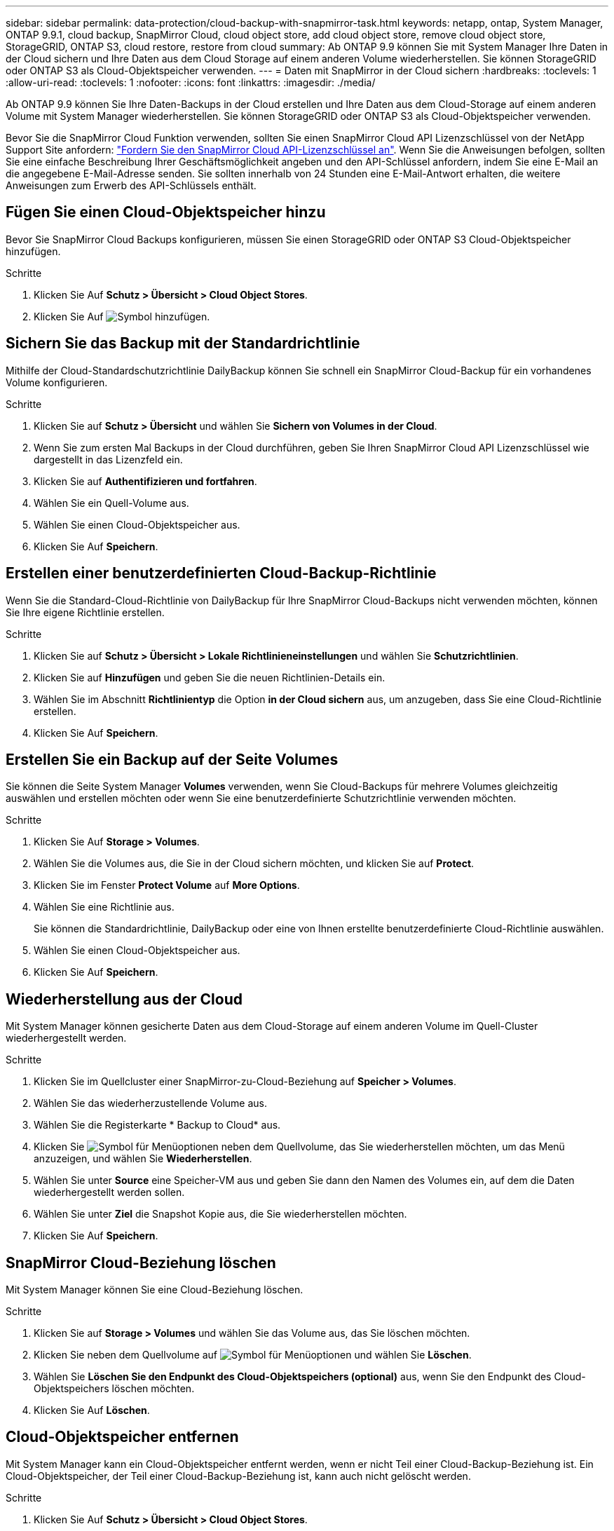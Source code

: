 ---
sidebar: sidebar 
permalink: data-protection/cloud-backup-with-snapmirror-task.html 
keywords: netapp, ontap, System Manager, ONTAP 9.9.1, cloud backup, SnapMirror Cloud, cloud object store, add cloud object store, remove cloud object store, StorageGRID, ONTAP S3, cloud restore, restore from cloud 
summary: Ab ONTAP 9.9 können Sie mit System Manager Ihre Daten in der Cloud sichern und Ihre Daten aus dem Cloud Storage auf einem anderen Volume wiederherstellen. Sie können StorageGRID oder ONTAP S3 als Cloud-Objektspeicher verwenden. 
---
= Daten mit SnapMirror in der Cloud sichern
:hardbreaks:
:toclevels: 1
:allow-uri-read: 
:toclevels: 1
:nofooter: 
:icons: font
:linkattrs: 
:imagesdir: ./media/


[role="lead"]
Ab ONTAP 9.9 können Sie Ihre Daten-Backups in der Cloud erstellen und Ihre Daten aus dem Cloud-Storage auf einem anderen Volume mit System Manager wiederherstellen. Sie können StorageGRID oder ONTAP S3 als Cloud-Objektspeicher verwenden.

Bevor Sie die SnapMirror Cloud Funktion verwenden, sollten Sie einen SnapMirror Cloud API Lizenzschlüssel von der NetApp Support Site anfordern: link:https://mysupport.netapp.com/site/tools/snapmirror-cloud-api-key["Fordern Sie den SnapMirror Cloud API-Lizenzschlüssel an"^]. Wenn Sie die Anweisungen befolgen, sollten Sie eine einfache Beschreibung Ihrer Geschäftsmöglichkeit angeben und den API-Schlüssel anfordern, indem Sie eine E-Mail an die angegebene E-Mail-Adresse senden. Sie sollten innerhalb von 24 Stunden eine E-Mail-Antwort erhalten, die weitere Anweisungen zum Erwerb des API-Schlüssels enthält.



== Fügen Sie einen Cloud-Objektspeicher hinzu

Bevor Sie SnapMirror Cloud Backups konfigurieren, müssen Sie einen StorageGRID oder ONTAP S3 Cloud-Objektspeicher hinzufügen.

.Schritte
. Klicken Sie Auf *Schutz > Übersicht > Cloud Object Stores*.
. Klicken Sie Auf image:icon_add.gif["Symbol hinzufügen"].




== Sichern Sie das Backup mit der Standardrichtlinie

Mithilfe der Cloud-Standardschutzrichtlinie DailyBackup können Sie schnell ein SnapMirror Cloud-Backup für ein vorhandenes Volume konfigurieren.

.Schritte
. Klicken Sie auf *Schutz > Übersicht* und wählen Sie *Sichern von Volumes in der Cloud*.
. Wenn Sie zum ersten Mal Backups in der Cloud durchführen, geben Sie Ihren SnapMirror Cloud API Lizenzschlüssel wie dargestellt in das Lizenzfeld ein.
. Klicken Sie auf *Authentifizieren und fortfahren*.
. Wählen Sie ein Quell-Volume aus.
. Wählen Sie einen Cloud-Objektspeicher aus.
. Klicken Sie Auf *Speichern*.




== Erstellen einer benutzerdefinierten Cloud-Backup-Richtlinie

Wenn Sie die Standard-Cloud-Richtlinie von DailyBackup für Ihre SnapMirror Cloud-Backups nicht verwenden möchten, können Sie Ihre eigene Richtlinie erstellen.

.Schritte
. Klicken Sie auf *Schutz > Übersicht > Lokale Richtlinieneinstellungen* und wählen Sie *Schutzrichtlinien*.
. Klicken Sie auf *Hinzufügen* und geben Sie die neuen Richtlinien-Details ein.
. Wählen Sie im Abschnitt *Richtlinientyp* die Option *in der Cloud sichern* aus, um anzugeben, dass Sie eine Cloud-Richtlinie erstellen.
. Klicken Sie Auf *Speichern*.




== Erstellen Sie ein Backup auf der Seite *Volumes*

Sie können die Seite System Manager *Volumes* verwenden, wenn Sie Cloud-Backups für mehrere Volumes gleichzeitig auswählen und erstellen möchten oder wenn Sie eine benutzerdefinierte Schutzrichtlinie verwenden möchten.

.Schritte
. Klicken Sie Auf *Storage > Volumes*.
. Wählen Sie die Volumes aus, die Sie in der Cloud sichern möchten, und klicken Sie auf *Protect*.
. Klicken Sie im Fenster *Protect Volume* auf *More Options*.
. Wählen Sie eine Richtlinie aus.
+
Sie können die Standardrichtlinie, DailyBackup oder eine von Ihnen erstellte benutzerdefinierte Cloud-Richtlinie auswählen.

. Wählen Sie einen Cloud-Objektspeicher aus.
. Klicken Sie Auf *Speichern*.




== Wiederherstellung aus der Cloud

Mit System Manager können gesicherte Daten aus dem Cloud-Storage auf einem anderen Volume im Quell-Cluster wiederhergestellt werden.

.Schritte
. Klicken Sie im Quellcluster einer SnapMirror-zu-Cloud-Beziehung auf *Speicher > Volumes*.
. Wählen Sie das wiederherzustellende Volume aus.
. Wählen Sie die Registerkarte * Backup to Cloud* aus.
. Klicken Sie image:icon_kabob.gif["Symbol für Menüoptionen"] neben dem Quellvolume, das Sie wiederherstellen möchten, um das Menü anzuzeigen, und wählen Sie *Wiederherstellen*.
. Wählen Sie unter *Source* eine Speicher-VM aus und geben Sie dann den Namen des Volumes ein, auf dem die Daten wiederhergestellt werden sollen.
. Wählen Sie unter *Ziel* die Snapshot Kopie aus, die Sie wiederherstellen möchten.
. Klicken Sie Auf *Speichern*.




== SnapMirror Cloud-Beziehung löschen

Mit System Manager können Sie eine Cloud-Beziehung löschen.

.Schritte
. Klicken Sie auf *Storage > Volumes* und wählen Sie das Volume aus, das Sie löschen möchten.
. Klicken Sie neben dem Quellvolume auf image:icon_kabob.gif["Symbol für Menüoptionen"] und wählen Sie *Löschen*.
. Wählen Sie *Löschen Sie den Endpunkt des Cloud-Objektspeichers (optional)* aus, wenn Sie den Endpunkt des Cloud-Objektspeichers löschen möchten.
. Klicken Sie Auf *Löschen*.




== Cloud-Objektspeicher entfernen

Mit System Manager kann ein Cloud-Objektspeicher entfernt werden, wenn er nicht Teil einer Cloud-Backup-Beziehung ist. Ein Cloud-Objektspeicher, der Teil einer Cloud-Backup-Beziehung ist, kann auch nicht gelöscht werden.

.Schritte
. Klicken Sie Auf *Schutz > Übersicht > Cloud Object Stores*.
. Wählen Sie den zu löschenden Objektspeicher aus, klicken Sie auf image:icon_kabob.gif["Symbol für Menüoptionen"] und wählen Sie *Löschen*.

